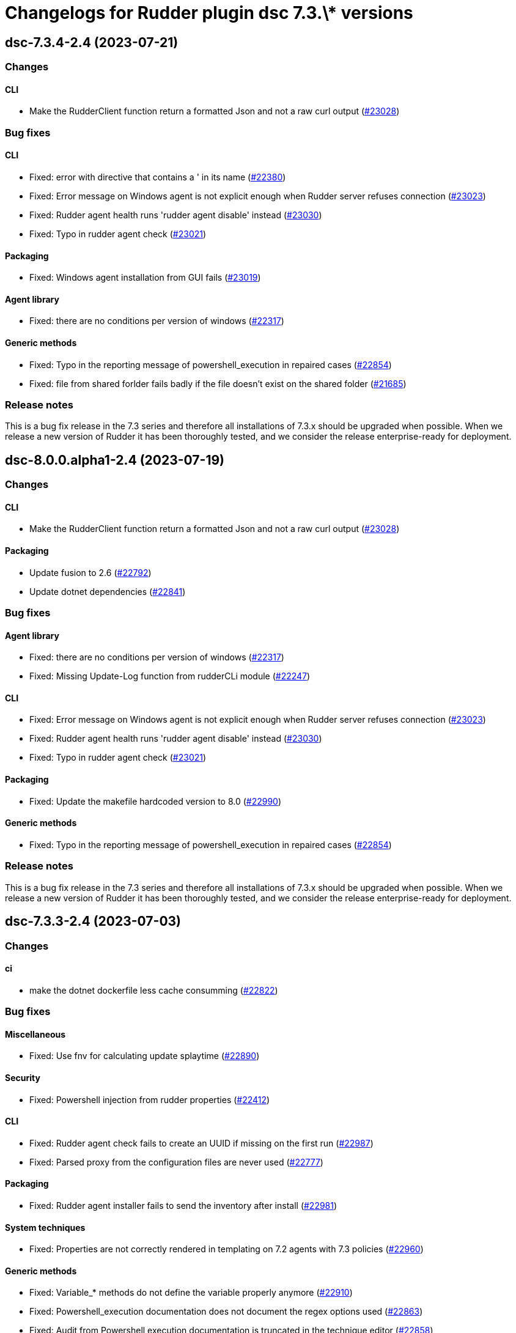 = Changelogs for Rudder plugin dsc 7.3.\* versions

== dsc-7.3.4-2.4 (2023-07-21)

=== Changes


==== CLI

* Make the RudderClient function return a formatted Json and not a raw curl output
    (https://issues.rudder.io/issues/23028[#23028])

=== Bug fixes

==== CLI

* Fixed: error with directive that contains a ' in its name
    (https://issues.rudder.io/issues/22380[#22380])
* Fixed: Error message on Windows agent is not explicit enough when Rudder server refuses connection
    (https://issues.rudder.io/issues/23023[#23023])
* Fixed: Rudder agent health runs 'rudder agent disable' instead
    (https://issues.rudder.io/issues/23030[#23030])
* Fixed: Typo in rudder agent check
    (https://issues.rudder.io/issues/23021[#23021])

==== Packaging

* Fixed: Windows agent installation from GUI fails
    (https://issues.rudder.io/issues/23019[#23019])

==== Agent library

* Fixed: there are no conditions per version of windows
    (https://issues.rudder.io/issues/22317[#22317])

==== Generic methods

* Fixed: Typo in the reporting message of powershell_execution in repaired cases
    (https://issues.rudder.io/issues/22854[#22854])
* Fixed: file from shared forlder fails badly if the file doesn't exist on the shared folder
    (https://issues.rudder.io/issues/21685[#21685])

=== Release notes

This is a bug fix release in the 7.3 series and therefore all installations of 7.3.x should be upgraded when possible. When we release a new version of Rudder it has been thoroughly tested, and we consider the release enterprise-ready for deployment.

== dsc-8.0.0.alpha1-2.4 (2023-07-19)

=== Changes


==== CLI

* Make the RudderClient function return a formatted Json and not a raw curl output
    (https://issues.rudder.io/issues/23028[#23028])

==== Packaging

* Update fusion to 2.6
    (https://issues.rudder.io/issues/22792[#22792])
* Update dotnet dependencies
    (https://issues.rudder.io/issues/22841[#22841])

=== Bug fixes

==== Agent library

* Fixed: there are no conditions per version of windows
    (https://issues.rudder.io/issues/22317[#22317])
* Fixed: Missing Update-Log function from rudderCLi module
    (https://issues.rudder.io/issues/22247[#22247])

==== CLI

* Fixed: Error message on Windows agent is not explicit enough when Rudder server refuses connection
    (https://issues.rudder.io/issues/23023[#23023])
* Fixed: Rudder agent health runs 'rudder agent disable' instead
    (https://issues.rudder.io/issues/23030[#23030])
* Fixed: Typo in rudder agent check
    (https://issues.rudder.io/issues/23021[#23021])

==== Packaging

* Fixed: Update the makefile hardcoded version to 8.0
    (https://issues.rudder.io/issues/22990[#22990])

==== Generic methods

* Fixed: Typo in the reporting message of powershell_execution in repaired cases
    (https://issues.rudder.io/issues/22854[#22854])

=== Release notes

This is a bug fix release in the 7.3 series and therefore all installations of 7.3.x should be upgraded when possible. When we release a new version of Rudder it has been thoroughly tested, and we consider the release enterprise-ready for deployment.

== dsc-7.3.3-2.4 (2023-07-03)

=== Changes


==== ci

* make the dotnet dockerfile less cache consumming
    (https://issues.rudder.io/issues/22822[#22822])

=== Bug fixes

==== Miscellaneous

* Fixed: Use fnv for calculating update splaytime
    (https://issues.rudder.io/issues/22890[#22890])

==== Security

* Fixed: Powershell injection from rudder properties
    (https://issues.rudder.io/issues/22412[#22412])

==== CLI

* Fixed: Rudder agent check fails to create an UUID if missing on the first run
    (https://issues.rudder.io/issues/22987[#22987])
* Fixed: Parsed proxy from the configuration files are never used
    (https://issues.rudder.io/issues/22777[#22777])

==== Packaging

* Fixed: Rudder agent installer fails to send the inventory after install
    (https://issues.rudder.io/issues/22981[#22981])

==== System techniques

* Fixed: Properties are not correctly rendered in templating on 7.2 agents with 7.3 policies
    (https://issues.rudder.io/issues/22960[#22960])

==== Generic methods

* Fixed: Variable_* methods do not define the variable properly anymore
    (https://issues.rudder.io/issues/22910[#22910])
* Fixed: Powershell_execution documentation does not document the regex options used
    (https://issues.rudder.io/issues/22863[#22863])
* Fixed: Audit from Powershell execution documentation is truncated in the technique editor
    (https://issues.rudder.io/issues/22858[#22858])
* Fixed: File_lines_present fails to identify missings lines when they are a sub string of an already written line in the target path
    (https://issues.rudder.io/issues/22799[#22799])
* Fixed: Condition_from_command fails to report the correct errors in case of multiple exception throwed in the same method call
    (https://issues.rudder.io/issues/22795[#22795])

==== ci

* Fixed: add label to rudder-agent-windows docker images
    (https://issues.rudder.io/issues/22915[#22915])

==== Agent library

* Fixed: Agent run spams warnings when using a templating method
    (https://issues.rudder.io/issues/22848[#22848])
* Fixed: naming of agent run logs use hour on 12 hours rather than 24 hours
    (https://issues.rudder.io/issues/22752[#22752])

=== Release notes

This is a bug fix release in the 7.3 series and therefore all installations of 7.3.x should be upgraded when possible. When we release a new version of Rudder it has been thoroughly tested, and we consider the release enterprise-ready for deployment.

== dsc-7.2.7-2.2 (2023-05-18)

=== Changes


=== Bug fixes

=== Release notes

This is a bug fix release in the 7.3 series and therefore all installations of 7.3.x should be upgraded when possible. When we release a new version of Rudder it has been thoroughly tested, and we consider the release enterprise-ready for deployment.

== dsc-7.3.2-2.4 (2023-05-18)

=== Changes


=== Bug fixes

==== ci

* Fixed: qa-test should ignore the build folder when parsing files
    (https://issues.rudder.io/issues/22465[#22465])

=== Release notes

This is a bug fix release in the 7.3 series and therefore all installations of 7.3.x should be upgraded when possible. When we release a new version of Rudder it has been thoroughly tested, and we consider the release enterprise-ready for deployment.

== dsc-7.2.6-2.2 (2023-05-04)

=== Changes


=== Bug fixes

==== Generic methods

* Fixed: Missing documentation on generic methods Registry entry *
    (https://issues.rudder.io/issues/22316[#22316])

==== Techniques

* Fixed: WindowsSoftware technique in 2.1 version is not 7.2+ policy compatible
    (https://issues.rudder.io/issues/22389[#22389])

=== Release notes

This is a bug fix release in the 7.3 series and therefore all installations of 7.3.x should be upgraded when possible. When we release a new version of Rudder it has been thoroughly tested, and we consider the release enterprise-ready for deployment.

== dsc-7.3.1-2.4 (2023-05-04)

=== Changes


=== Bug fixes

==== Packaging

* Fixed: Agent post-install is running in a 32bits Powershell
    (https://issues.rudder.io/issues/22714[#22714])

==== System techniques

* Fixed: Agent scheduled tasks are not correctly updated by the agent
    (https://issues.rudder.io/issues/22674[#22674])

=== Release notes

This is a bug fix release in the 7.3 series and therefore all installations of 7.3.x should be upgraded when possible. When we release a new version of Rudder it has been thoroughly tested, and we consider the release enterprise-ready for deployment.

== dsc-7.3.0-2.4 (2023-04-27)

=== Changes


==== Packaging

* Update windows submodule for 7.3
    (https://issues.rudder.io/issues/22639[#22639])

=== Bug fixes

==== System techniques

* Fixed: Typo in the system policies
    (https://issues.rudder.io/issues/22638[#22638])

=== Release notes

This is a bug fix release in the 7.3 series and therefore all installations of 7.3.x should be upgraded when possible. When we release a new version of Rudder it has been thoroughly tested, and we consider the release enterprise-ready for deployment.

== dsc-7.3.0-2.3 (2023-04-27)

=== Changes


==== Miscellaneous

* Rudder-agent check should create a default agent.conf if it does not exist
    (https://issues.rudder.io/issues/22473[#22473])

=== Bug fixes

==== ci

* Fixed: Conflicting declaration of agentVersion variable
    (https://issues.rudder.io/issues/22603[#22603])
* Fixed: Add NodeId aslegacy variable in the linter
    (https://issues.rudder.io/issues/22600[#22600])

==== Generic methods

* Fixed: Condition from command asks for techniqueName parameter
    (https://issues.rudder.io/issues/22325[#22325])
* Fixed: Missing documentation on generic methods Registry entry *
    (https://issues.rudder.io/issues/22316[#22316])
* Fixed: 7.3 must keep compatibility with the older ncf_lib and system technique functions
    (https://issues.rudder.io/issues/22562[#22562])
* Fixed: File_from_template_mustache fails to render dict variables defined in 7.3
    (https://issues.rudder.io/issues/22557[#22557])

==== System techniques

* Fixed: Refactor part of the schedule task system technique
    (https://issues.rudder.io/issues/22604[#22604])

==== Packaging

* Fixed: Allow the msi to do MajorUpgrade on nightly builds
    (https://issues.rudder.io/issues/22582[#22582])
* Fixed: The name of the Rudder sofware did change, it must not
    (https://issues.rudder.io/issues/22555[#22555])

==== CLI

* Fixed: Rudder agent version does not output anything
    (https://issues.rudder.io/issues/22576[#22576])
* Fixed: Module functions must follow be named following the powershell approved verbs
    (https://issues.rudder.io/issues/22514[#22514])
* Fixed: Fix several issues in system techniques and postinst
    (https://issues.rudder.io/issues/22487[#22487])
* Fixed: Rudder agent check should fallback to initial policy if no policies are found or when forcing a reset
    (https://issues.rudder.io/issues/22483[#22483])
* Fixed: Get-TomlValue must accept empty inputs
    (https://issues.rudder.io/issues/22482[#22482])

==== Techniques

* Fixed: WindowsSoftware technique in 2.1 version is not 7.2+ policy compatible
    (https://issues.rudder.io/issues/22389[#22389])

==== Agent library

* Fixed: LastReportTime, LastStartExecutionTime, LastEndExecutionTime, LastSuccessfulUpdate and LastInventorySent are not stored anymore
    (https://issues.rudder.io/issues/22472[#22472])

=== Release notes

This is a bug fix release in the 7.3 series and therefore all installations of 7.3.x should be upgraded when possible. When we release a new version of Rudder it has been thoroughly tested, and we consider the release enterprise-ready for deployment.

== dsc-7.3.0.rc1-2.3 (2023-03-31)

=== Changes


==== Packaging

* Dockerize the agent build
    (https://issues.rudder.io/issues/22343[#22343])
* Refactor the Wix files
    (https://issues.rudder.io/issues/22421[#22421])

=== Bug fixes

==== Packaging

* Fixed: Permissions are not set on the Rudder folder when installing from the msi installer
    (https://issues.rudder.io/issues/22474[#22474])
* Fixed: Fusion patched files are not deployed in the correct folder
    (https://issues.rudder.io/issues/22461[#22461])
* Fixed: Fix postinstall execution
    (https://issues.rudder.io/issues/22460[#22460])
* Fixed: typo in installer builder
    (https://issues.rudder.io/issues/22450[#22450])
* Fixed: When upgrading the agent the msi installer wipes every agent conf files
    (https://issues.rudder.io/issues/22417[#22417])
* Fixed: policy server is not written anymore
    (https://issues.rudder.io/issues/22425[#22425])

==== Agent library

* Fixed: Rename Test-AgentIsDisabled.ps1 as files named using the keyword Test are skipped at build time
    (https://issues.rudder.io/issues/22471[#22471])
* Fixed: Missing Update-Log function from rudderCLi module
    (https://issues.rudder.io/issues/22247[#22247])
* Fixed: Fix the classes.ps1 library and test
    (https://issues.rudder.io/issues/22409[#22409])

==== CLI

* Fixed: Missing rudder agent factory reset on windows agent
    (https://issues.rudder.io/issues/22454[#22454])
* Fixed: when rudder agent is disabled, we can still run it 
    (https://issues.rudder.io/issues/21596[#21596])
* Fixed: rudder agent server-keys-reset does throw errors at execution
    (https://issues.rudder.io/issues/21231[#21231])
* Fixed: Execution time of the agent run is incorrectly computed
    (https://issues.rudder.io/issues/22327[#22327])

=== Release notes

This is a bug fix release in the 7.3 series and therefore all installations of 7.3.x should be upgraded when possible. When we release a new version of Rudder it has been thoroughly tested, and we consider the release enterprise-ready for deployment.

== dsc-7.3.0.beta1-2.3 (2023-03-31)

=== Changes


==== Miscellaneous

* Load inputs from system techniques
    (https://issues.rudder.io/issues/22222[#22222])
* Remove the directives.ps1 and system-direcitves.ps1 from the dsc-common bundle
    (https://issues.rudder.io/issues/22238[#22238])

==== Packaging

* Document msi build process
    (https://issues.rudder.io/issues/22337[#22337])
* Use msi compatible version for windows agent
    (https://issues.rudder.io/issues/22273[#22273])
* Build package with wix
    (https://issues.rudder.io/issues/22261[#22261])
* Update dotnet dependencies
    (https://issues.rudder.io/issues/22075[#22075])

==== System techniques

* Update the system techiques to the standard generation format
    (https://issues.rudder.io/issues/22275[#22275])

==== Agent library

* Add a reportJson ResultStatus type
    (https://issues.rudder.io/issues/22212[#22212])

==== CLI

* Refactor the agent to use Powershell modules feature
    (https://issues.rudder.io/issues/21984[#21984])

=== Bug fixes

==== CLI

* Fixed: Missing 'rudder agent policy-server' command
    (https://issues.rudder.io/issues/22335[#22335])
* Fixed: common/resources/RudderCli/Public/Invoke-RudderAgentUpdate.ps1 was not merged correctly
    (https://issues.rudder.io/issues/22269[#22269])

==== Packaging

* Fixed: Update the postinst script to 7.3
    (https://issues.rudder.io/issues/22329[#22329])

==== System techniques

* Fixed: Windows agent does not define the inventory variables
    (https://issues.rudder.io/issues/22284[#22284])
* Fixed: Missing reports in system techniques in 7.2
    (https://issues.rudder.io/issues/21421[#21421])

==== Generic methods

* Fixed: Support powershell 4 (Rudder 7.3 edition)
    (https://issues.rudder.io/issues/22111[#22111])

==== Miscellaneous

* Fixed: typo in powershell_execution method
    (https://issues.rudder.io/issues/21426[#21426])

=== Release notes

This is a bug fix release in the 7.3 series and therefore all installations of 7.3.x should be upgraded when possible. When we release a new version of Rudder it has been thoroughly tested, and we consider the release enterprise-ready for deployment.

